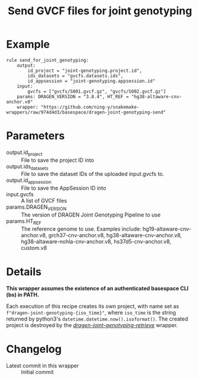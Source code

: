 #+TITLE: Send GVCF files for joint genotyping

* Example

#+begin_src
rule send_for_joint_genotyping:
    output:
        id_project = "joint-genotyping.project.id",
        ids_datasets = "gvcfs.datasets.ids",
        id_appsession = "joint-genotyping.appsession.id"
    input:
        gvcfs = ["gvcfs/S001.gvcf.gz", "gvcfs/S002.gvcf.gz"]
    params: DRAGEN_VERSION = "3.8.4", HT_REF = "hg38-altaware-cnv-anchor.v8"
    wrapper: "https://github.com/ning-y/snakemake-wrappers/raw/974d4d3/basespace/dragen-joint-genotyping-send"
#+end_src

* Parameters

- output.id_project ::
  File to save the project ID into
- output.ids_datasets ::
  File to save the dataset IDs of the uploaded input.gvcfs to.
- output.id_appsession ::
  File to save the AppSession ID into
- input.gvcfs ::
  A list of GVCF files
- params.DRAGEN_VERSION ::
  The version of DRAGEN Joint Genotyping Pipeline to use
- params.HT_REF ::
  The reference genome to use.
  Examples include: hg19-altaware-cnv-anchor.v8, grch37-cnv-anchor.v8, hg38-altaware-cnv-anchor.v8, hg38-altaware-nohla-cnv-anchor.v8, hs37d5-cnv-anchor.v8, custom.v8

* Details

*This wrapper assumes the existence of an authenticated basespace CLI (bs) in PATH.*

Each execution of this recipe creates its own project, with name set as ~f"dragen-joint-genotyping-{iso_time}"~, where ~iso_time~ is the string returned by python3's ~datetime.datetime.now().isoformat()~.
The created project is destroyed by the /[[../dragen-joint-joint-genotyping-retrieve][dragen-joint-genotyping-retrieve]]/ wrapper.

* Changelog

- Latest commit in this wrapper :: Initial commit
